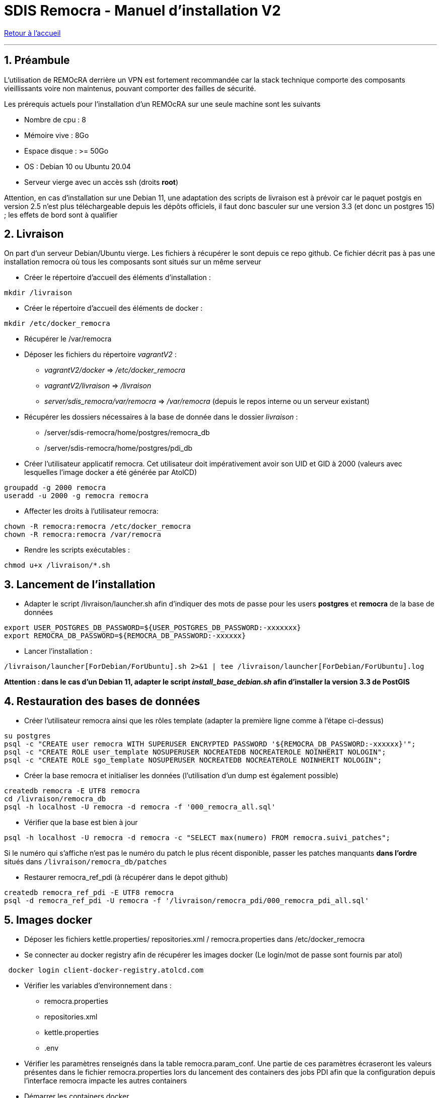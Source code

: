 = SDIS Remocra - Manuel d'installation V2

ifdef::env-github,env-browser[:outfilesuffix: .adoc]

:experimental:
:icons: font

:toc:

:numbered:

link:../index{outfilesuffix}[Retour à l'accueil]

'''

== Préambule ==
L'utilisation de REMOcRA derrière un VPN est fortement recommandée car la stack technique comporte des composants vieillissants voire non maintenus, pouvant comporter des failles de sécurité.

Les prérequis actuels pour l'installation d'un REMOcRA sur une seule machine sont les suivants

* Nombre de cpu : 8
* Mémoire vive : 8Go
* Espace disque : >= 50Go
* OS : Debian 10 ou Ubuntu 20.04
* Serveur vierge avec un accès ssh (droits *root*)

Attention, en cas d'installation sur une Debian 11, une adaptation des scripts de livraison est à prévoir car le paquet postgis en version 2.5 n'est plus téléchargeable depuis les dépôts officiels, il faut donc basculer sur une version 3.3 (et donc un postgres 15) ; les effets de bord sont à qualifier

== Livraison ==

On part d'un serveur Debian/Ubuntu vierge. Les fichiers à récupérer le sont depuis ce repo github.
Ce fichier décrit pas à pas une installation remocra où tous les composants sont situés sur un même
serveur

* Créer le répertoire d'accueil des éléments d'installation :
[source,sh]
----
mkdir /livraison
----

* Créer le répertoire d'accueil des éléments de docker :
[source,sh]
----
mkdir /etc/docker_remocra
----

* Récupérer le /var/remocra

* Déposer les fichiers du répertoire _vagrantV2_ :

** _vagrantV2/docker_ =>  _/etc/docker_remocra_
** _vagrantV2/livraison_ => _/livraison_
** _server/sdis_remocra/var/remocra_ => _/var/remocra_ (depuis le repos interne ou un serveur existant)

* Récupérer les dossiers nécessaires à la base de donnée dans le dossier _livraison_ :
** /server/sdis-remocra/home/postgres/remocra_db
** /server/sdis-remocra/home/postgres/pdi_db

* Créer l'utilisateur applicatif remocra. Cet utilisateur doit impérativement avoir son UID et GID à 2000 (valeurs avec
lesquelles l'image docker a été générée par AtolCD)
[source,sh]
----
groupadd -g 2000 remocra
useradd -u 2000 -g remocra remocra
----

* Affecter les droits à l'utilisateur remocra:
[source,sh]
----
chown -R remocra:remocra /etc/docker_remocra
chown -R remocra:remocra /var/remocra

----
* Rendre les scripts exécutables :

[source,sh]
----
chmod u+x /livraison/*.sh
----

== Lancement de l'installation ==
* Adapter le script /livraison/launcher.sh afin d'indiquer des mots de passe pour les users *postgres* et *remocra* de la base de données
[source,sh]
----
export USER_POSTGRES_DB_PASSWORD=${USER_POSTGRES_DB_PASSWORD:-xxxxxxx}
export REMOCRA_DB_PASSWORD=${REMOCRA_DB_PASSWORD:-xxxxxx}
----
* Lancer l'installation :
[source,sh]
----
/livraison/launcher[ForDebian/ForUbuntu].sh 2>&1 | tee /livraison/launcher[ForDebian/ForUbuntu].log
----
*Attention : dans le cas d'un Debian 11, adapter le script _install_base_debian.sh_ afin d'installer
la version 3.3 de PostGIS*

== Restauration des bases de données ==
* Créer l'utilisateur remocra ainsi que les rôles template (adapter la première ligne comme à l'étape ci-dessus)
[source,sh]
----
su postgres
psql -c "CREATE user remocra WITH SUPERUSER ENCRYPTED PASSWORD '${REMOCRA_DB_PASSWORD:-xxxxxx}'";
psql -c "CREATE ROLE user_template NOSUPERUSER NOCREATEDB NOCREATEROLE NOINHERIT NOLOGIN";
psql -c "CREATE ROLE sgo_template NOSUPERUSER NOCREATEDB NOCREATEROLE NOINHERIT NOLOGIN";
----

* Créer la base remocra et initialiser les données (l'utilisation d'un dump est également possible)
[source,sh]
----
createdb remocra -E UTF8 remocra
cd /livraison/remocra_db
psql -h localhost -U remocra -d remocra -f '000_remocra_all.sql'
----

* Vérifier que la base est bien à jour
[source,sh]
----
psql -h localhost -U remocra -d remocra -c "SELECT max(numero) FROM remocra.suivi_patches";
----

Si le numéro qui s'affiche n'est pas le numéro du patch le plus récent disponible, passer les patches
manquants *dans l'ordre* situés dans `/livraison/remocra_db/patches`

* Restaurer remocra_ref_pdi (à récupérer dans le depot github)
[source,sh]
----
createdb remocra_ref_pdi -E UTF8 remocra
psql -d remocra_ref_pdi -U remocra -f '/livraison/remocra_pdi/000_remocra_pdi_all.sql'
----

== Images docker ==

* Déposer les fichiers  kettle.properties/ repositories.xml / remocra.properties dans /etc/docker_remocra

* Se connecter au docker registry afin de récupérer les images docker (Le login/mot de passe sont fournis par atol)
 
[source,sh]
----
 docker login client-docker-registry.atolcd.com
----

* Vérifier les variables d'environnement dans  :
** remocra.properties
** repositories.xml
** kettle.properties
** .env

* Vérifier les paramètres renseignés dans la table remocra.param_conf. Une partie de ces paramètres écraseront les valeurs présentes dans le fichier remocra.properties lors du lancement des containers des jobs PDI afin que la configuration depuis l'interface remocra impacte les autres containers
 
* Démarrer les containers docker
[source,sh]
----
cd /etc/docker_remocra
docker-compose up -d
----

CAUTION: Après avoir lancé les conteneurs, il se peut que le répertoire /etc/docker_remocra/.docker ait été créé en `root`, auquel cas les conteneurs ne démarreront pas. Vérifier et exécuter un `chown remocra: /etc/docker_remocra.docker` en cas de besoin




* Lancer le script /livraison/planification_traitements.sh (à adapter par SDIS)

== Pour aller plus loin ==

* Vérifier le bon fonctionnement de GeoServer: base à interroger, protocoles à utiliser (WMS, WFS, etc)

* Mettre en place la link:../administration/Page%20d%20accueil%20privee{outfilesuffix}[page d'accueil privée]
